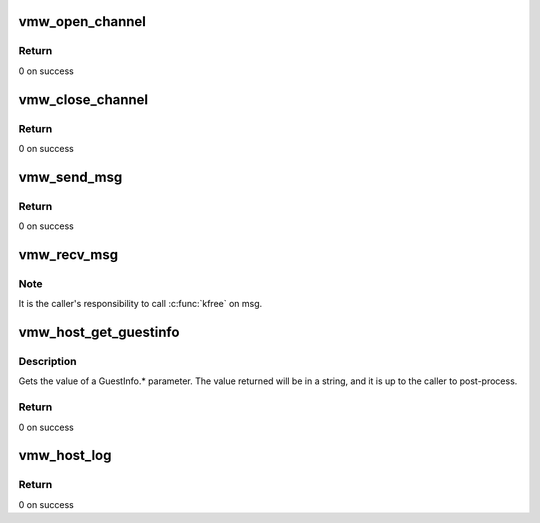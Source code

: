 .. -*- coding: utf-8; mode: rst -*-
.. src-file: drivers/gpu/drm/vmwgfx/vmwgfx_msg.c

.. _`vmw_open_channel`:

vmw_open_channel
================

.. c:function:: int vmw_open_channel(struct rpc_channel *channel, unsigned int protocol)

    :param struct rpc_channel \*channel:
        RPC channel

    :param unsigned int protocol:
        *undescribed*

.. _`vmw_open_channel.return`:

Return
------

0 on success

.. _`vmw_close_channel`:

vmw_close_channel
=================

.. c:function:: int vmw_close_channel(struct rpc_channel *channel)

    :param struct rpc_channel \*channel:
        RPC channel

.. _`vmw_close_channel.return`:

Return
------

0 on success

.. _`vmw_send_msg`:

vmw_send_msg
============

.. c:function:: int vmw_send_msg(struct rpc_channel *channel, const char *msg)

    Sends a message to the host

    :param struct rpc_channel \*channel:
        RPC channel

    :param const char \*msg:
        *undescribed*

.. _`vmw_send_msg.return`:

Return
------

0 on success

.. _`vmw_recv_msg`:

vmw_recv_msg
============

.. c:function:: int vmw_recv_msg(struct rpc_channel *channel, void **msg, size_t *msg_len)

    Receives a message from the host

    :param struct rpc_channel \*channel:
        channel opened by vmw_open_channel

    :param void \*\*msg:
        [OUT] message received from the host

    :param size_t \*msg_len:
        message length

.. _`vmw_recv_msg.note`:

Note
----

It is the caller's responsibility to call \ :c:func:`kfree`\  on msg.

.. _`vmw_host_get_guestinfo`:

vmw_host_get_guestinfo
======================

.. c:function:: int vmw_host_get_guestinfo(const char *guest_info_param, char *buffer, size_t *length)

    Gets a GuestInfo parameter

    :param const char \*guest_info_param:
        Parameter to get, e.g. GuestInfo.svga.gl3

    :param char \*buffer:
        if NULL, \*reply_len will contain reply size.

    :param size_t \*length:
        size of the reply_buf.  Set to size of reply upon return

.. _`vmw_host_get_guestinfo.description`:

Description
-----------

Gets the value of a  GuestInfo.\* parameter.  The value returned will be in
a string, and it is up to the caller to post-process.

.. _`vmw_host_get_guestinfo.return`:

Return
------

0 on success

.. _`vmw_host_log`:

vmw_host_log
============

.. c:function:: int vmw_host_log(const char *log)

    Sends a log message to the host

    :param const char \*log:
        NULL terminated string

.. _`vmw_host_log.return`:

Return
------

0 on success

.. This file was automatic generated / don't edit.

